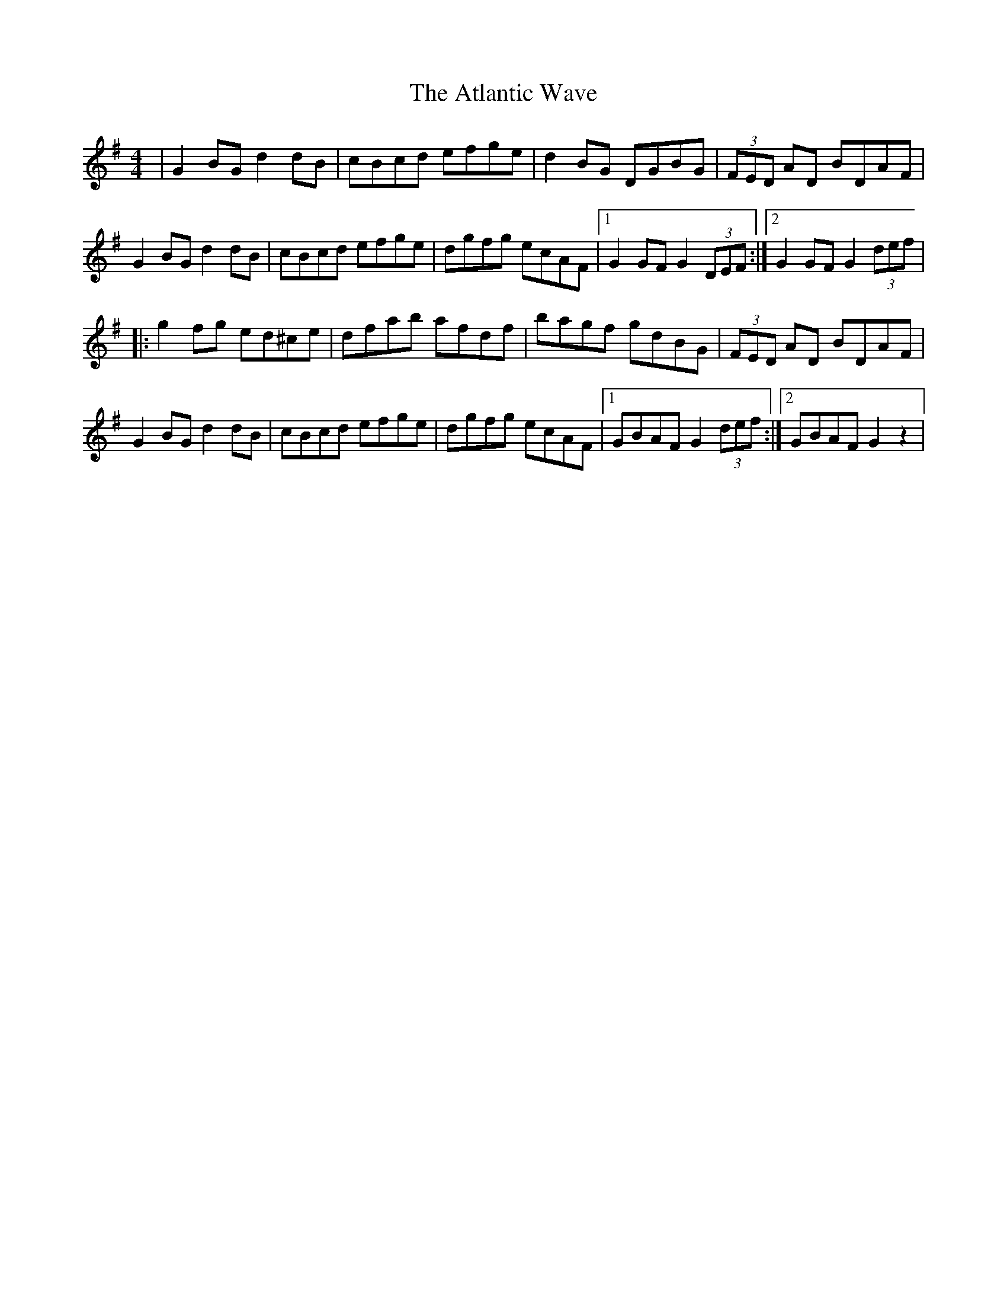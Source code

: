 X: 3
T: Atlantic Wave, The
Z: Kevin Rietmann
S: https://thesession.org/tunes/962#setting25386
R: reel
M: 4/4
L: 1/8
K: Gmaj
|G2BG d2dB|cBcd efge|d2BG DGBG|(3FED AD BDAF|
G2BG d2dB|cBcd efge|dgfg ecAF|1G2GF G2(3DEF:|2G2GF G2 (3def|
|:g2fg ed^ce|dfab afdf|bagf gdBG|(3FED AD BDAF|
G2BG d2dB|cBcd efge|dgfg ecAF|1GBAF G2 (3def:|2GBAF G2z2 |
